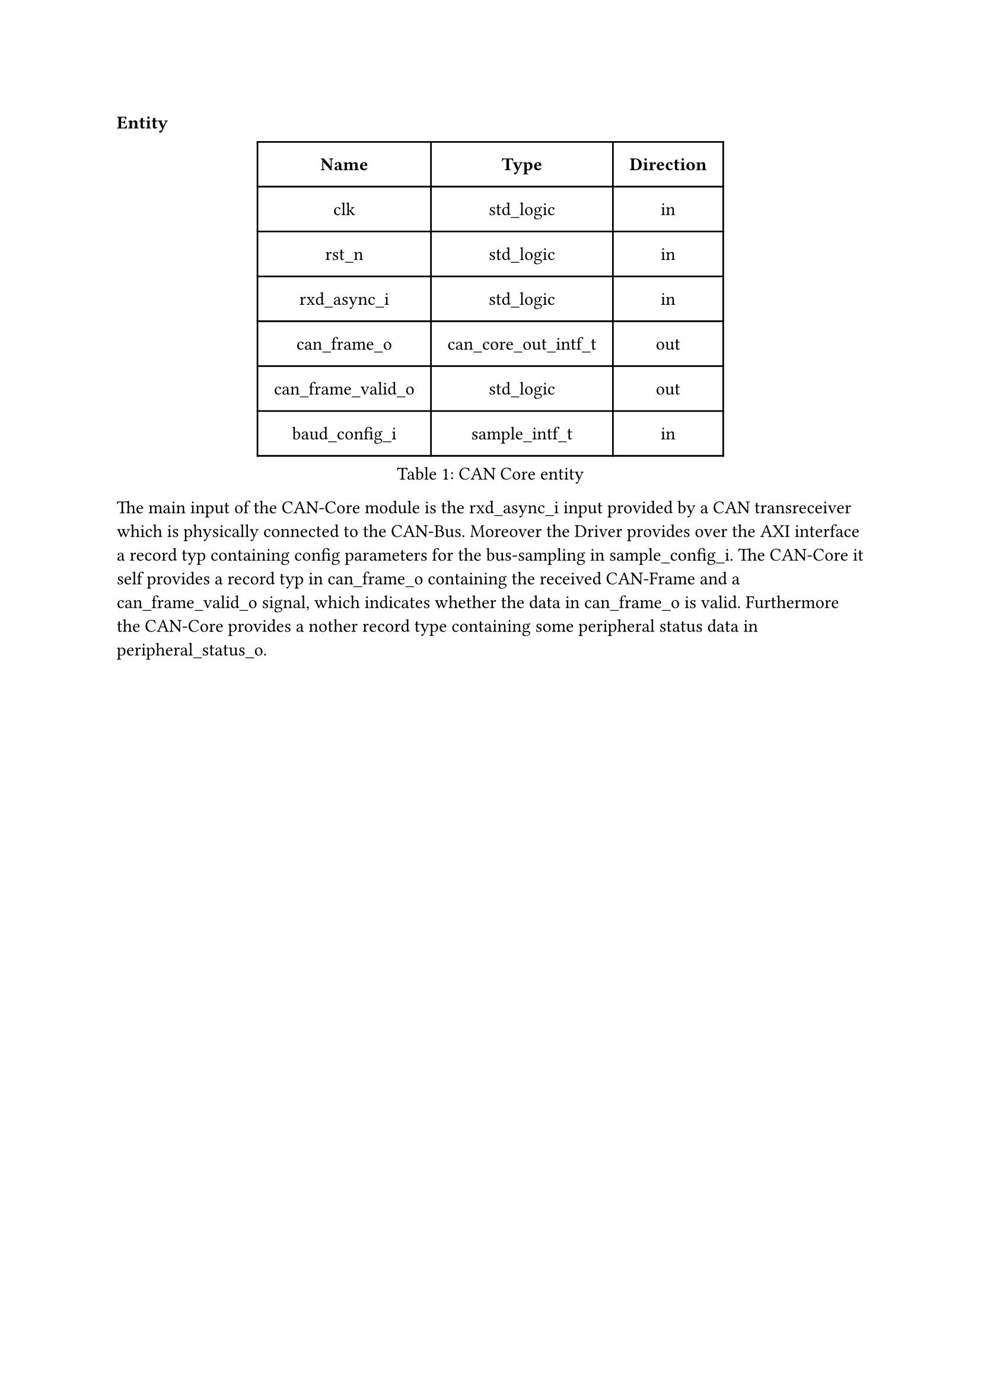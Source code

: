 === Entity

#figure(
  table(
    columns: (auto, auto, auto),
    inset: 10pt,
    align: horizon,
    table.header( [*Name*], [*Type*], [*Direction*]),
    [clk], [std_logic], [in],
    [rst_n], [std_logic], [in],
    [rxd_async_i], [std_logic], [in],
    [can_frame_o], [can_core_out_intf_t], [out],
    [can_frame_valid_o], [std_logic], [out],
    [baud_config_i], [sample_intf_t], [in]
  ), caption: [CAN Core entity]
)<tab:can_core_entity>

The main input of the CAN-Core module is the rxd_async_i input provided by a CAN transreceiver which is physically connected
to the CAN-Bus. Moreover the Driver provides over the AXI interface a record typ containing config parameters for the bus-sampling
in sample_config_i.
The CAN-Core it self provides a record typ in can_frame_o containing the received CAN-Frame and a can_frame_valid_o signal,
which indicates whether the data in can_frame_o is valid. Furthermore the CAN-Core provides a nother record type containing 
some peripheral status data in peripheral_status_o.